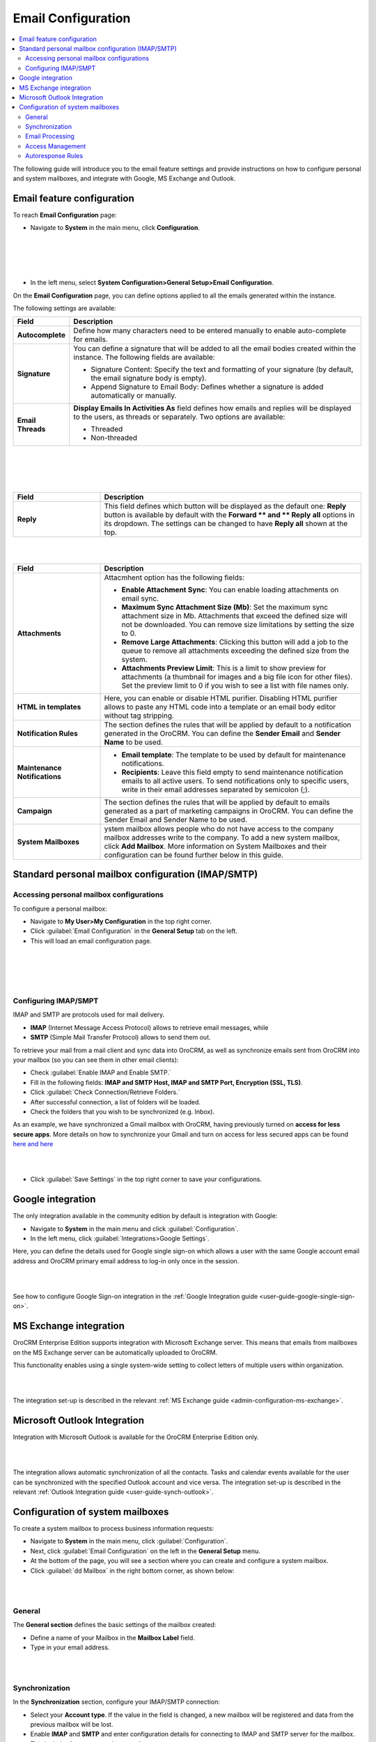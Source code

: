 .. _user-guide-email-admin:

Email Configuration 
====================

.. contents:: :local:
    :depth: 4

The following guide will introduce you to the email feature settings and
provide instructions on how to configure personal and system mailboxes,
and integrate with Google, MS Exchange and Outlook.

Email feature configuration
---------------------------

To reach **Email Configuration** page:

-  Navigate to **System** in the main menu, click **Configuration**.
 
|

.. image:: ../img/admin_emails/system_config.jpg

|

|

.. image:: ../img/admin_emails/email_config_1.jpg

|





-  In the left menu, select **System Configuration>General Setup>Email
   Configuration**.

On the **Email Configuration** page, you can define options applied to
all the emails generated within the instance.

The following settings are available:

+-------------------+---------------------------------------------------------------------------------------------------------------------------------------------------------------+
| **Field**         | **Description**                                                                                                                                               |
+===================+===============================================================================================================================================================+
| **Autocomplete**  | Define how many characters need to be entered manually to enable auto-complete for emails.                                                                    |
+-------------------+---------------------------------------------------------------------------------------------------------------------------------------------------------------+
| **Signature**     | You can define a signature that will be added to all the email bodies created within the instance. The following fields are available:                        |
|                   |                                                                                                                                                               |
|                   | -  Signature Content: Specify the text and formatting of your signature (by default, the email signature body is empty).                                      |
|                   |                                                                                                                                                               |
|                   | -  Append Signature to Email Body: Defines whether a signature is added automatically or manually.                                                            |
+-------------------+---------------------------------------------------------------------------------------------------------------------------------------------------------------+
| **Email Threads** | **Display Emails In Activities As** field defines how emails and replies will be displayed to the users, as threads or separately. Two options are available: |
|                   |                                                                                                                                                               |
|                   | -  Threaded                                                                                                                                                   |
|                   |                                                                                                                                                               |
|                   | -  Non-threaded                                                                                                                                               |
+-------------------+---------------------------------------------------------------------------------------------------------------------------------------------------------------+


|

.. image:: ../img/admin_emails/threaded_email_activities.jpg

|

|

.. image:: ../img/admin_emails/non-threaded_activities.jpg

|


.. csv-table::
  :header: "Field", "Description"
  :widths: 10, 30

  **Reply**,"This field defines which button will be displayed as the default one: **Reply** button is available by default with the **Forward ** and ** Reply** **all** options in its dropdown. The settings can be changed to have **Reply all** shown at the top. "
  


|

.. image:: ../img/admin_emails/reply.jpg

|

.. csv-table::
  :header: "Field", "Description"
  :widths: 10, 30

  "**Attachments**", "Attacmhent option has the following fields:

  - **Enable Attachment Sync**: You can enable loading attachments on email sync. 
  - **Maximum Sync Attachment Size (Mb)**: Set the maximum sync attachment size in Mb. Attachments that exceed the defined size will not be downloaded. You can remove size limitations by setting the size to 0.
  - **Remove Large Attachments**: Clicking this button will add a job to the queue to remove all attachments exceeding the defined size from the system. 
  - **Attachments Preview Limit**: This is a limit to show preview for attachments (a thumbnail for images and a big file icon for other files). Set the preview limit to 0 if you wish to see a list with file names only."
  "**HTML in templates**", "Here, you can enable or disable HTML purifier. Disabling HTML purifier allows to paste any HTML code into a template or an email body editor without tag stripping."
  "**Notification Rules**", "The section defines the rules that will be applied by default to a notification generated in the OroCRM. You can define the **Sender Email** and **Sender Name** to be used."
  "**Maintenance Notifications**", "
  - **Email template**: The template to be used by default for maintenance notifications. 
  - **Recipients**: Leave this field empty to send maintenance notification emails to all active users. To send notifications only to specific users, write in their email addresses separated by semicolon (;)."
  "**Campaign**","The section defines the rules that will be applied by default to emails generated as a part of marketing campaigns in OroCRM. You can define the Sender Email and Sender Name to be used."
  "**System Mailboxes**", "ystem mailbox allows people who do not have access to the company mailbox addresses write to the company. To add a new system mailbox, click **Add Mailbox**. More information on System Mailboxes and their configuration can be found further below in this guide."

Standard personal mailbox configuration (IMAP/SMTP)
---------------------------------------------------

Accessing personal mailbox configurations
~~~~~~~~~~~~~~~~~~~~~~~~~~~~~~~~~~~~~~~~~

To configure a personal mailbox:

-  Navigate to **My User>My Configuration** in the top right corner.

-  Click :guilabel:`Email Configuration` in the **General Setup** tab on the
   left.

-  This will load an email configuration page.
   
|

.. image:: ../img/admin_emails/my_user_my_config.jpg

|

|

.. image:: ../img/admin_emails/personal_email_config.jpg

|





Configuring IMAP/SMPT 
~~~~~~~~~~~~~~~~~~~~~~

IMAP and SMTP are protocols used for mail delivery.

-  **IMAP** (Internet Message Access Protocol) allows to retrieve email messages, while

-  **SMTP** (Simple Mail Transfer Protocol) allows to send them out.

To retrieve your mail from a mail client and sync data into OroCRM, as
well as synchronize emails sent from OroCRM into your mailbox (so you
can see them in other email clients):

-  Check :guilabel:`Enable IMAP and Enable SMTP.`

-  Fill in the following fields: **IMAP and SMTP Host, IMAP and SMTP
   Port, Encryption (SSL, TLS)**.

-  Click :guilabel:`Check Connection/Retrieve Folders.`

-  After successful connection, a list of folders will be loaded.

-  Check the folders that you wish to be synchronized (e.g. Inbox).

As an example, we have synchronized a Gmail mailbox with OroCRM, having previously turned on **access for less secure apps**. More details on how to synchronize your Gmail and turn on access for less secured apps can be found `here <https://support.google.com/mail/answer/7126229?hl=en&rd=2&visit_id=1-636180891016092253-2149088408#ts=1665018%2C1665144>`_  `and here <https://support.google.com/accounts/answer/6010255?hl=en>`_

|

.. image:: ../img/admin_emails/personabox_imap_smtp.jpg

|


-  Click :guilabel:`Save Settings` in the top right corner to save your configurations.

Google integration 
-------------------

The only integration available in the community edition by default is
integration with Google:

-  Navigate to **System** in the main menu and click :guilabel:`Configuration`.

-  In the left menu, click :guilabel:`Integrations>Google Settings`.

Here, you can define the details used for Google single sign-on which
allows a user with the same Google account email address and OroCRM
primary email address to log-in only once in the session.

|

.. image:: ../img/admin_emails/google_sign_on.jpg

|



See how to configure Google Sign-on integration in the :ref:`Google Integration guide <user-guide-google-single-sign-on>`.

MS Exchange integration
-----------------------

OroCRM Enterprise Edition supports integration with Microsoft Exchange
server. This means that emails from mailboxes on the MS Exchange server
can be automatically uploaded to OroCRM.

This functionality enables using a single system-wide setting to collect
letters of multiple users within organization.


|

.. image:: ../img/admin_emails/ms_exchange.png

|



The integration set-up is described in the
relevant :ref:`MS Exchange guide <admin-configuration-ms-exchange>`.

Microsoft Outlook Integration
-----------------------------

Integration with Microsoft Outlook is available for the OroCRM
Enterprise Edition only. 

|

.. image:: ../img/admin_emails/ms_outlook.jpg

|

The integration allows automatic
synchronization of all the contacts. Tasks and calendar events available
for the user can be synchronized with the specified Outlook account and
vice versa. The integration set-up is described in the relevant :ref:`Outlook Integration guide <user-guide-synch-outlook>`.

Configuration of system mailboxes
---------------------------------

To create a system mailbox to process business information requests:

-  Navigate to **System** in the main menu, click :guilabel:`Configuration`.

-  Next, click :guilabel:`Email Configuration` on the left in the **General
   Setup** menu.

-  At the bottom of the page, you will see a section where you can
   create and configure a system mailbox.

-  Click :guilabel:`dd Mailbox` in the right bottom corner, as shown below:

|

.. image:: ../img/admin_emails/add_mailbox.jpg

|



General
~~~~~~~

The **General section** defines the basic settings of the mailbox
created:

-  Define a name of your Mailbox in the **Mailbox Label** field.

-  Type in your email address.

|

.. image:: ../img/admin_emails/create_mailbox.jpg

|



Synchronization
~~~~~~~~~~~~~~~

In the **Synchronization** section, configure your IMAP/SMTP connection:

-  Select your **Account type**. If the value in the field is changed, a
   new mailbox will be registered and data from the previous mailbox
   will be lost.

-  Enable **IMAP** and **SMTP** and enter configuration details for
   connecting to IMAP and SMTP server for the mailbox. This includes
   **host, port,** and **encryption**.

-  Specify the **login username** and **password** for this mailbox.

-  Once the credentials and configuration fields are filled in, click
   the :guilabel:`Check Connection/Retrieve Folders` button. After successful
   connection, a list of available folders will be displayed.

-  Check the **Folders** to be synchronized.

|

.. image:: ../img/admin_emails/imap_smtp.jpg

|



Email Processing
~~~~~~~~~~~~~~~~

In the **Email Processing** section you can choose what actions will be
performed with all the emails received in the mailbox.

Out of the box three different actions are available.

This functionality can be expanded through customization to match your
business's unique requirements.

-  **Do nothing**. In this case no actions will be performed. Emails
   will be saved in the mailbox and can be accessed by those users with
   the permission to do so.

-  **Convert to Lead**. Letters will be saved in the mailbox and a new
   lead record will be created in OroCRM.

   .. note:: In order to have an option to Convert to Lead, you need to have a Sales channel activated. Otherwise, this option will not be available on the list of options.
    
     

-  **Convert to Case**. A new case record will be created in OroCRM
   based on the email received.

|

.. image:: ../img/admin_emails/email_processing.jpg

|



As an example, let us select the **Convert To Lead** option:

-  Once the action has been selected, define which user will own the
   records and choose the source of your leads in the **Source** field.

|

.. image:: ../img/admin_emails/email_processing_2.jpg

|



.. note:: Options in the Source field should be defined in advance. This can be done through the entity manager in **System>Entities>Entity Management>Lead>Source**.


 

|

.. image:: ../img/admin_emails/lead_source.jpg

|

|

.. image:: ../img/admin_emails/lead_source_field.jpg

|




Access Management
~~~~~~~~~~~~~~~~~

in the **Access management section**, define which OroCRM users will
have access to the system mailbox. You can select roles and/or specific
users. All the users with defined roles and all the specifically defined
users will have access to this mailbox.

|

.. image:: ../img/admin_emails/access_management.jpg

|



Autoresponse Rules
~~~~~~~~~~~~~~~~~~

In the **Autoresponse Rules** section you can generate one or several
auto-response rules. These rules will determine which template is sent
to the sender of the email.

-  Click :guilabel:`Add Rule` to add a new Autoresponse rule.

-  An Add Autoresponse Rule form will open.

|

.. image:: ../img/admin_emails/autoresponse.jpg

|



-  Define the following settings:

+-------------------------------------+---------------------------------------------------------------------------------------------------------------------+
| **Field**                           | **Description**                                                                                                     |
+=====================================+=====================================================================================================================+
| **Status (Active/Inactive)**        | Only rules with active statuses are applied.                                                                        |
+-------------------------------------+---------------------------------------------------------------------------------------------------------------------+
| **Name**                            | Select the name for the rule to be used within the system.                                                          |
+-------------------------------------+---------------------------------------------------------------------------------------------------------------------+
| **Conditions**                      | Define the rules according to which the rule will be applied:                                                       |
|                                     | 1. In the first selector, choose the field for which the condition is to be set: Body, From, Cc, Bcc.               |
|                                     | 2. In the second selector, choose the conditions (e.g. contains, does not contain, is equal to, starts with, etc.). |
|                                     | 3. In the field besides the selectors, define the values where required.                                            |
|                                     | Click the **+** or **+Add button** to add another condition for the rule.                                           |
|                                     | Click the **x** button to remove the condition.                                                                     |
|                                     | All conditions are summed up (AND operator).                                                                        |
+-------------------------------------+---------------------------------------------------------------------------------------------------------------------+
| **Response template**               | Choose an  :ref:`email template <user-guide-email-template>` for autoresponse.                                      |
+-------------------------------------+---------------------------------------------------------------------------------------------------------------------+
| **Type**                            | Choose if you want to use html or plain text for the email.                                                         |
+-------------------------------------+---------------------------------------------------------------------------------------------------------------------+
| **Translations**                    | If you have more than one language configured in the system, select the necessary translation.                      |
+-------------------------------------+---------------------------------------------------------------------------------------------------------------------+
| **Email Template**                  | Enter the subject and content of your email.                                                                        |
+-------------------------------------+---------------------------------------------------------------------------------------------------------------------+
| **Save Response As Email Template** | Checking the box automatically saves the current email as a template.                                               |
+-------------------------------------+---------------------------------------------------------------------------------------------------------------------+

-  Click :guilabel:`Add` to save the rule.